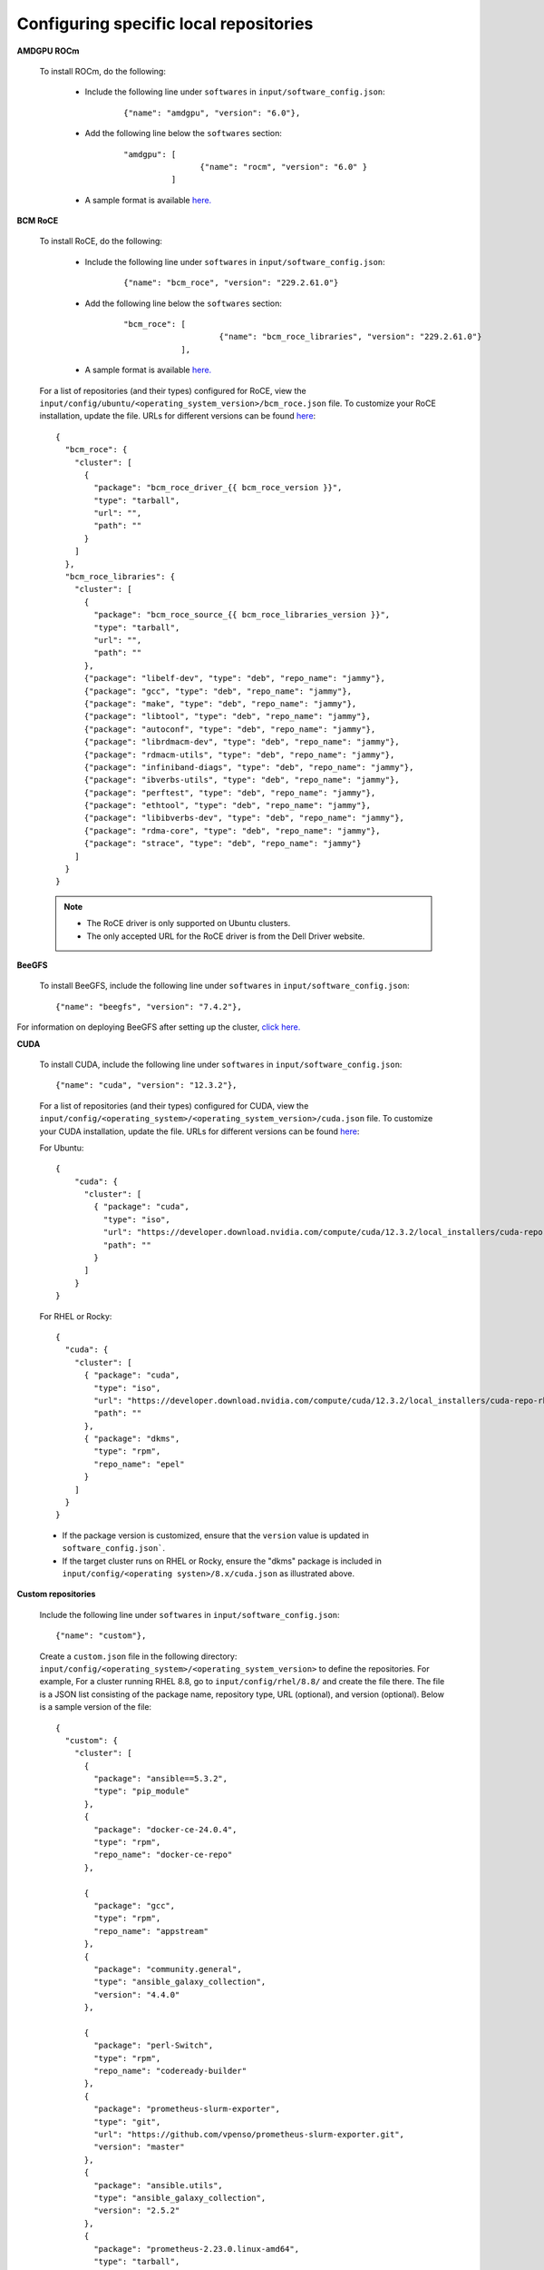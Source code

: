 Configuring specific local repositories
-----------------------------------------

**AMDGPU ROCm**

    To install ROCm, do the following:

        * Include the following line under ``softwares`` in ``input/software_config.json``:

            ::

                {"name": "amdgpu", "version": "6.0"},

        * Add the following line below the ``softwares`` section:

            ::

                "amdgpu": [
                                {"name": "rocm", "version": "6.0" }
                          ]

        * A sample format is available `here. </InputParameters.html>`_

**BCM RoCE**


    To install RoCE, do the following:

        * Include the following line under ``softwares`` in ``input/software_config.json``:

            ::

                {"name": "bcm_roce", "version": "229.2.61.0"}

        * Add the following line below the ``softwares`` section:

            ::

                "bcm_roce": [
                                    {"name": "bcm_roce_libraries", "version": "229.2.61.0"}
                            ],

        * A sample format is available `here. </InputParameters.html>`_


    For a list of repositories (and their types) configured for RoCE, view the ``input/config/ubuntu/<operating_system_version>/bcm_roce.json`` file. To customize your RoCE installation, update the file. URLs for different versions can be found `here <https://downloads.dell.com>`_: ::

            {
              "bcm_roce": {
                "cluster": [
                  {
                    "package": "bcm_roce_driver_{{ bcm_roce_version }}",
                    "type": "tarball",
                    "url": "",
                    "path": ""
                  }
                ]
              },
              "bcm_roce_libraries": {
                "cluster": [
                  {
                    "package": "bcm_roce_source_{{ bcm_roce_libraries_version }}",
                    "type": "tarball",
                    "url": "",
                    "path": ""
                  },
                  {"package": "libelf-dev", "type": "deb", "repo_name": "jammy"},
                  {"package": "gcc", "type": "deb", "repo_name": "jammy"},
                  {"package": "make", "type": "deb", "repo_name": "jammy"},
                  {"package": "libtool", "type": "deb", "repo_name": "jammy"},
                  {"package": "autoconf", "type": "deb", "repo_name": "jammy"},
                  {"package": "librdmacm-dev", "type": "deb", "repo_name": "jammy"},
                  {"package": "rdmacm-utils", "type": "deb", "repo_name": "jammy"},
                  {"package": "infiniband-diags", "type": "deb", "repo_name": "jammy"},
                  {"package": "ibverbs-utils", "type": "deb", "repo_name": "jammy"},
                  {"package": "perftest", "type": "deb", "repo_name": "jammy"},
                  {"package": "ethtool", "type": "deb", "repo_name": "jammy"},
                  {"package": "libibverbs-dev", "type": "deb", "repo_name": "jammy"},
                  {"package": "rdma-core", "type": "deb", "repo_name": "jammy"},
                  {"package": "strace", "type": "deb", "repo_name": "jammy"}
                ]
              }
            }


    .. note::
        * The RoCE driver is only supported on Ubuntu clusters.
        * The only accepted URL for the RoCE driver is from the Dell Driver website.

**BeeGFS**

    To install BeeGFS, include the following line under ``softwares`` in ``input/software_config.json``: ::

            {"name": "beegfs", "version": "7.4.2"},

For information on deploying BeeGFS after setting up the cluster, `click here. <../../Roles/Storage/index.html>`_

**CUDA**

    To install CUDA, include the following line under ``softwares`` in ``input/software_config.json``: ::

            {"name": "cuda", "version": "12.3.2"},


    For a list of repositories (and their types) configured for CUDA, view the ``input/config/<operating_system>/<operating_system_version>/cuda.json`` file. To customize your CUDA installation, update the file. URLs for different versions can be found `here <https://developer.nvidia.com/cuda-downloads>`_:

    For Ubuntu: ::

            {
                "cuda": {
                  "cluster": [
                    { "package": "cuda",
                      "type": "iso",
                      "url": "https://developer.download.nvidia.com/compute/cuda/12.3.2/local_installers/cuda-repo-ubuntu2204-12-3-local_12.3.2-545.23.08-1_amd64.deb",
                      "path": ""
                    }
                  ]
                }
            }

    For RHEL or Rocky: ::

            {
              "cuda": {
                "cluster": [
                  { "package": "cuda",
                    "type": "iso",
                    "url": "https://developer.download.nvidia.com/compute/cuda/12.3.2/local_installers/cuda-repo-rhel8-12-3-local-12.3.2_545.23.08-1.x86_64.rpm",
                    "path": ""
                  },
                  { "package": "dkms",
                    "type": "rpm",
                    "repo_name": "epel"
                  }
                ]
              }
            }


    .. note::
    * If the package version is customized, ensure that the ``version`` value is updated in ``software_config.json```.
    * If the target cluster runs on RHEL or Rocky, ensure the "dkms" package is included in ``input/config/<operating systen>/8.x/cuda.json`` as illustrated above.

**Custom repositories**

    Include the following line under ``softwares`` in ``input/software_config.json``: ::

                {"name": "custom"},

    Create a ``custom.json`` file in the following directory: ``input/config/<operating_system>/<operating_system_version>`` to define the repositories. For example, For a cluster running RHEL 8.8, go to ``input/config/rhel/8.8/`` and create the file there. The file is a JSON list consisting of the package name, repository type, URL (optional), and version (optional). Below is a sample version of the file: ::

            {
              "custom": {
                "cluster": [
                  {
                    "package": "ansible==5.3.2",
                    "type": "pip_module"
                  },
                  {
                    "package": "docker-ce-24.0.4",
                    "type": "rpm",
                    "repo_name": "docker-ce-repo"
                  },

                  {
                    "package": "gcc",
                    "type": "rpm",
                    "repo_name": "appstream"
                  },
                  {
                    "package": "community.general",
                    "type": "ansible_galaxy_collection",
                    "version": "4.4.0"
                  },

                  {
                    "package": "perl-Switch",
                    "type": "rpm",
                    "repo_name": "codeready-builder"
                  },
                  {
                    "package": "prometheus-slurm-exporter",
                    "type": "git",
                    "url": "https://github.com/vpenso/prometheus-slurm-exporter.git",
                    "version": "master"
                  },
                  {
                    "package": "ansible.utils",
                    "type": "ansible_galaxy_collection",
                    "version": "2.5.2"
                  },
                  {
                    "package": "prometheus-2.23.0.linux-amd64",
                    "type": "tarball",
                    "url": "https://github.com/prometheus/prometheus/releases/download/v2.23.0/prometheus-2.23.0.linux-amd64.tar.gz"
                  },
                  {
                    "package": "metallb-native",
                    "type": "manifest",
                    "url": "https://raw.githubusercontent.com/metallb/metallb/v0.13.4/config/manifests/metallb-native.yaml"
                  },
                  {
                    "package": "registry.k8s.io/pause",
                    "version": "3.9",
                    "type": "image"
                  }

                ]
              }
            }

**FreeIPA**

    To install FreeIPA, include the following line under ``softwares`` in ``input/software_config.json``: ::

            {"name": "freeipa"},

For information on deploying FreeIPA after setting up the cluster, `click here. <../../Roles/Security/index.html>`_

**Jupyterhub**

    To install Jupyterhub, include the following line under ``softwares`` in ``input/software_config.json``: ::

            {"name": "jupyter"},

For information on deploying Jupyterhub after setting up the cluster, `click here. <../../InstallingProvisionTool/Platform/InstallJupyterhub.html>`_

**Kserve**

    To install Kserve, do the following:

        * Include the following line under ``softwares`` in ``input/software_config.json``:

            ::

                {"name": "kserve"},

        * Add the following line below the ``softwares`` section:

            ::
                "kserve": [
                    {"name": "istio"},
                    {"name": "cert_manager"},
                    {"name": "knative"}
                    ]

        * A sample format is available `here. </InputParameters.html>`_


For information on deploying Kserve after setting up the cluster, `click here. <../../InstallingProvisionTool/Platform/kserve.html>`_

**Kubeflow**

    To install kubeflow, include the following line under ``softwares`` in ``input/software_config.json``: ::

            {"name": "kubeflow"},

For information on deploying kubeflow after setting up the cluster, `click here. <../../InstallingProvisionTool/Platform/kubeflow.html>`_


**Kubernetes**

    To install Kubernetes, include the following line under ``softwares`` in ``input/software_config.json``: ::

            {"name": "k8s", "version":"1.26.12"},

    .. note:: The version of the software provided above is the only version of the software Omnia supports.



**OFED**

    To install OFED, include the following line under ``softwares`` in ``input/software_config.json``: ::

            {"name": "ofed", "version": "24.01-0.3.3.1"},


    For a list of repositories (and their types) configured for OFED, view the ``input/config/<operating_system>/<operating_system_version>/ofed.json`` file. To customize your OFED installation, update the file.:

    For Ubuntu: ::

            {
                "ofed": {
                  "cluster": [
                    { "package": "ofed",
                      "type": "iso",
                      "url": "https://content.mellanox.com/ofed/MLNX_OFED-24.01-0.3.3.1/MLNX_OFED_LINUX-24.01-0.3.3.1-ubuntu20.04-x86_64.iso",
                      "path": ""
                    }
                  ]
                }
            }


    For RHEL or Rocky: ::

            {
              "ofed": {
                "cluster": [
                  { "package": "ofed",
                    "type": "iso",
                    "url": "https://content.mellanox.com/ofed/MLNX_OFED-24.01-0.3.3.1/MLNX_OFED_LINUX-24.01-0.3.3.1-rhel8.7-x86_64.iso",
                    "path": ""
                  }
                ]
              }
            }

.. note:: If the package version is customized, ensure that the ``version`` value is updated in ``software_config.json``.

**OpenLDAP**

    To install OpenLDAP, include the following line under ``softwares`` in ``input/software_config.json``: ::

            {"name": "openldap"},

Features that are part of the OpenLDAP repository are enabled by running `security.yml <../../Roles/Security/index.html>`_

**OpenMPI**

    To install OpenMPI, include the following line under ``softwares`` in ``input/software_config.json``: ::

            {"name": "openmpi", "version":"4.1.6"},


OpenMPI is deployed on the cluster when the above configurations are complete and `omnia.yml is run. <../BuildingClusters/index.html>`_

**Pytorch**

    To install PyTorch, include the following line under ``softwares`` in ``input/software_config.json``: ::

            {"name": "pytorch"},

            "pytorch": [
                    {"name": "pytorch_cpu"},
                    {"name": "pytorch_amd"},
                    {"name": "pytorch_nvidia"}
                ],

For information on deploying Pytorch after setting up the cluster, `click here. <../../InstallingProvisionTool/Platform/Pytorch.html>`_

**Secure Login Node**

    To secure the login node, include the following line under ``softwares`` in ``input/software_config.json``: ::

            {"name": "secure_login_node"},

Features that are part of the secure_login_node repository are enabled by running `security.yml <../../Roles/Security/index.html>`_

**TensorFlow**

    To install TensorFlow, include the following line under ``softwares`` in ``input/software_config.json``: ::

            {"name": "tensorflow"},

            "tensorflow": [
                    {"name": "tensorflow_cpu"},
                    {"name": "tensorflow_amd"},
                    {"name": "tensorflow_nvidia"}
                ]

For information on deploying TensorFlow after setting up the cluster, `click here. <../../InstallingProvisionTool/Platform/TensorFlow.html>`_

**Unified Communication X**

    To install UCX, include the following line under ``softwares`` in ``input/software_config.json``: ::

            {"name": "ucx", "version":"1.15.0"},

UCX is deployed on the cluster when the ``local_repo.yml`` is run then `omnia.yml is run. <../BuildingClusters/index.html>`_

**vLLM**

    To install vLLM, include the following line under ``softwares`` in ``input/software_config.json``: ::

            {"name": "vLLM"},

             "vllm": [
                    {"name": "vllm_amd"},
                    {"name": "vllm_nvidia"}
                ],

For information on deploying vLLM after setting up the cluster, `click here. <../../InstallingProvisionTool/Platform/SetupvLLM.html>`_

**Intel benchmarks**

    To install Intel benchmarks, include the following line under ``softwares`` in ``input/software_config.json``: ::

            {"name": "intel_benchmarks", "version": "2024.1.0"},

**AMD benchmarks**

    To install AMD benchmarks, include the following line under ``softwares`` in ``input/software_config.json``: ::

            {"name": "amd_benchmarks"},



